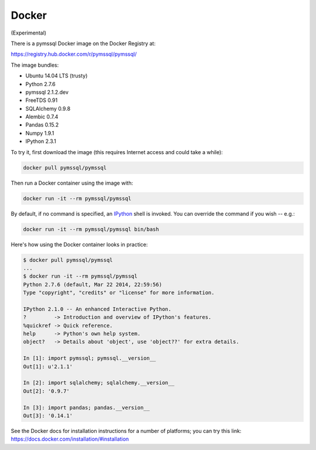 ======
Docker
======

(Experimental)

There is a pymssql Docker image on the Docker Registry at:

https://registry.hub.docker.com/r/pymssql/pymssql/

The image bundles:

* Ubuntu 14.04 LTS (trusty)
* Python 2.7.6
* pymssql 2.1.2.dev
* FreeTDS 0.91
* SQLAlchemy 0.9.8
* Alembic 0.7.4
* Pandas 0.15.2
* Numpy 1.9.1
* IPython 2.3.1

To try it, first download the image (this requires Internet access and could
take a while):

.. code-block:: bash

    docker pull pymssql/pymssql

Then run a Docker container using the image with:

.. code-block:: bash

    docker run -it --rm pymssql/pymssql

By default, if no command is specified, an `IPython <http://ipython.org>`_
shell is invoked. You can override the command if you wish -- e.g.:

.. code-block:: bash

    docker run -it --rm pymssql/pymssql bin/bash

Here's how using the Docker container looks in practice:

.. code-block:: bash

    $ docker pull pymssql/pymssql
    ...
    $ docker run -it --rm pymssql/pymssql
    Python 2.7.6 (default, Mar 22 2014, 22:59:56)
    Type "copyright", "credits" or "license" for more information.

    IPython 2.1.0 -- An enhanced Interactive Python.
    ?         -> Introduction and overview of IPython's features.
    %quickref -> Quick reference.
    help      -> Python's own help system.
    object?   -> Details about 'object', use 'object??' for extra details.

    In [1]: import pymssql; pymssql.__version__
    Out[1]: u'2.1.1'

    In [2]: import sqlalchemy; sqlalchemy.__version__
    Out[2]: '0.9.7'

    In [3]: import pandas; pandas.__version__
    Out[3]: '0.14.1'

See the Docker docs for installation instructions for a number of platforms;
you can try this link: https://docs.docker.com/installation/#installation
